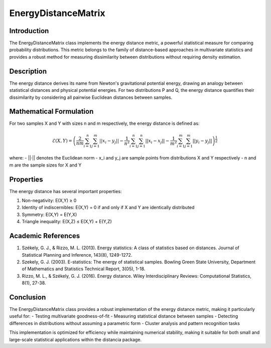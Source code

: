 EnergyDistanceMatrix
===================

Introduction
------------
The EnergyDistanceMatrix class implements the energy distance metric, a powerful statistical measure for comparing probability distributions. This metric belongs to the family of distance-based approaches in multivariate statistics and provides a robust method for measuring dissimilarity between distributions without requiring density estimation.

Description
-----------
The energy distance derives its name from Newton's gravitational potential energy, drawing an analogy between statistical distances and physical potential energies. For two distributions P and Q, the energy distance quantifies their dissimilarity by considering all pairwise Euclidean distances between samples.

Mathematical Formulation
-----------------------
For two samples X and Y with sizes n and m respectively, the energy distance is defined as:

.. math::

   \mathcal{E}(X,Y) = \left(\frac{2}{nm}\sum_{i=1}^n\sum_{j=1}^m ||x_i - y_j|| - \frac{1}{n^2}\sum_{i=1}^n\sum_{j=1}^n ||x_i - x_j|| - \frac{1}{m^2}\sum_{i=1}^m\sum_{j=1}^m ||y_i - y_j||\right)^{\frac{1}{2}}

where:
- ||·|| denotes the Euclidean norm
- x_i and y_j are sample points from distributions X and Y respectively
- n and m are the sample sizes for X and Y

Properties
---------
The energy distance has several important properties:

1. Non-negativity: E(X,Y) ≥ 0
2. Identity of indiscernibles: E(X,Y) = 0 if and only if X and Y are identically distributed
3. Symmetry: E(X,Y) = E(Y,X)
4. Triangle inequality: E(X,Z) ≤ E(X,Y) + E(Y,Z)

Academic References
-----------------
1. Székely, G. J., & Rizzo, M. L. (2013). Energy statistics: A class of statistics based on distances. Journal of Statistical Planning and Inference, 143(8), 1249-1272.

2. Szekely, G. J. (2003). E-statistics: The energy of statistical samples. Bowling Green State University, Department of Mathematics and Statistics Technical Report, 3(05), 1-18.

3. Rizzo, M. L., & Székely, G. J. (2016). Energy distance. Wiley Interdisciplinary Reviews: Computational Statistics, 8(1), 27-38.

Conclusion
----------
The EnergyDistanceMatrix class provides a robust implementation of the energy distance metric, making it particularly useful for:
- Testing multivariate goodness-of-fit
- Measuring statistical distance between samples
- Detecting differences in distributions without assuming a parametric form
- Cluster analysis and pattern recognition tasks

This implementation is optimized for efficiency while maintaining numerical stability, making it suitable for both small and large-scale statistical applications within the distancia package.
